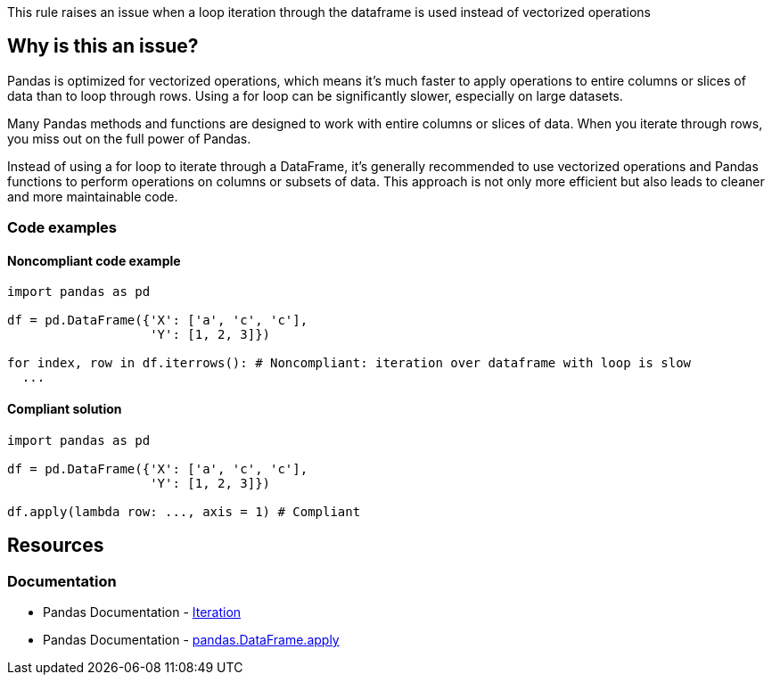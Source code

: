 This rule raises an issue when a loop iteration through the dataframe is used instead of vectorized operations

== Why is this an issue?

Pandas is optimized for vectorized operations, which means it's much faster to apply operations to entire columns or slices of data than to loop through rows. Using a for loop can be significantly slower, especially on large datasets.

Many Pandas methods and functions are designed to work with entire columns or slices of data. When you iterate through rows, you miss out on the full power of Pandas.

Instead of using a for loop to iterate through a DataFrame, it's generally recommended to use vectorized operations and Pandas functions to perform operations on columns or subsets of data. This approach is not only more efficient but also leads to cleaner and more maintainable code.

=== Code examples

==== Noncompliant code example

[source,python,diff-id=1,diff-type=noncompliant]
----
import pandas as pd

df = pd.DataFrame({'X': ['a', 'c', 'c'],
                   'Y': [1, 2, 3]})

for index, row in df.iterrows(): # Noncompliant: iteration over dataframe with loop is slow
  ...
----

==== Compliant solution

[source,python,diff-id=1,diff-type=compliant]
----
import pandas as pd

df = pd.DataFrame({'X': ['a', 'c', 'c'],
                   'Y': [1, 2, 3]})

df.apply(lambda row: ..., axis = 1) # Compliant
----



== Resources
=== Documentation
* Pandas Documentation - https://pandas.pydata.org/pandas-docs/stable/user_guide/basics.html#iteration[Iteration]
* Pandas Documentation - https://pandas.pydata.org/docs/reference/api/pandas.DataFrame.apply.html[pandas.DataFrame.apply]
